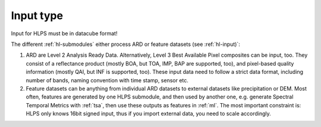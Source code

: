 .. _hl-input:

Input type
==========

Input for HLPS must be in datacube format!

.. seealso:: Check out this `tutorial <https://davidfrantz.github.io/tutorials/force-datacube/datacube/>`_, which explains how we define a datacube.


The different :ref:`hl-submodules` either process ARD or feature datasets (see :ref:`hl-input)`:


1. ARD are Level 2 Analysis Ready Data. 
   Alternatively, Level 3 Best Available Pixel composites can be input, too.
   They consist of a reflectance product (mostly BOA, but TOA, IMP, BAP are supported, too), and pixel-based quality information (mostly QAI, but INF is supported, too).
   These input data need to follow a strict data format, including number of bands, naming convention with time stamp, sensor etc.

   .. seealso:: Check out this `tutorial <https://davidfrantz.github.io/tutorials/force-ard/l2-ard/>`_, which explains what Analysis Ready Data are, and how to use the FORCE :ref:`l2ps` to generate them..

2. Feature datasets can be anything from individual ARD datasets to external datasets like precipitation or DEM.
   Most often, features are generated by one HLPS submodule, and then used by another one, e.g. generate Spectral Temporal Metrics with :ref:`tsa`, then use these outputs as features in :ref:`ml`.
   The most important constraint is: HLPS only knows 16bit signed input, thus if you import external data, you need to scale accordingly.


